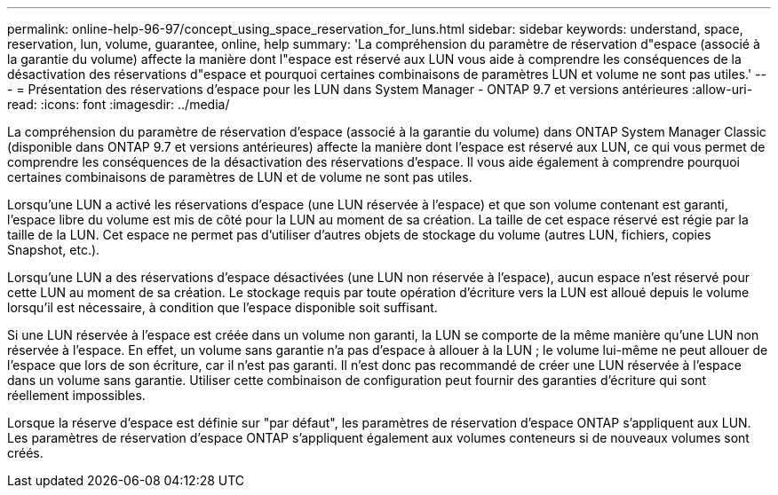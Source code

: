 ---
permalink: online-help-96-97/concept_using_space_reservation_for_luns.html 
sidebar: sidebar 
keywords: understand, space, reservation, lun, volume, guarantee, online, help 
summary: 'La compréhension du paramètre de réservation d"espace (associé à la garantie du volume) affecte la manière dont l"espace est réservé aux LUN vous aide à comprendre les conséquences de la désactivation des réservations d"espace et pourquoi certaines combinaisons de paramètres LUN et volume ne sont pas utiles.' 
---
= Présentation des réservations d'espace pour les LUN dans System Manager - ONTAP 9.7 et versions antérieures
:allow-uri-read: 
:icons: font
:imagesdir: ../media/


[role="lead"]
La compréhension du paramètre de réservation d'espace (associé à la garantie du volume) dans ONTAP System Manager Classic (disponible dans ONTAP 9.7 et versions antérieures) affecte la manière dont l'espace est réservé aux LUN, ce qui vous permet de comprendre les conséquences de la désactivation des réservations d'espace. Il vous aide également à comprendre pourquoi certaines combinaisons de paramètres de LUN et de volume ne sont pas utiles.

Lorsqu'une LUN a activé les réservations d'espace (une LUN réservée à l'espace) et que son volume contenant est garanti, l'espace libre du volume est mis de côté pour la LUN au moment de sa création. La taille de cet espace réservé est régie par la taille de la LUN. Cet espace ne permet pas d'utiliser d'autres objets de stockage du volume (autres LUN, fichiers, copies Snapshot, etc.).

Lorsqu'une LUN a des réservations d'espace désactivées (une LUN non réservée à l'espace), aucun espace n'est réservé pour cette LUN au moment de sa création. Le stockage requis par toute opération d'écriture vers la LUN est alloué depuis le volume lorsqu'il est nécessaire, à condition que l'espace disponible soit suffisant.

Si une LUN réservée à l'espace est créée dans un volume non garanti, la LUN se comporte de la même manière qu'une LUN non réservée à l'espace. En effet, un volume sans garantie n'a pas d'espace à allouer à la LUN ; le volume lui-même ne peut allouer de l'espace que lors de son écriture, car il n'est pas garanti. Il n'est donc pas recommandé de créer une LUN réservée à l'espace dans un volume sans garantie. Utiliser cette combinaison de configuration peut fournir des garanties d'écriture qui sont réellement impossibles.

Lorsque la réserve d'espace est définie sur "par défaut", les paramètres de réservation d'espace ONTAP s'appliquent aux LUN. Les paramètres de réservation d'espace ONTAP s'appliquent également aux volumes conteneurs si de nouveaux volumes sont créés.
